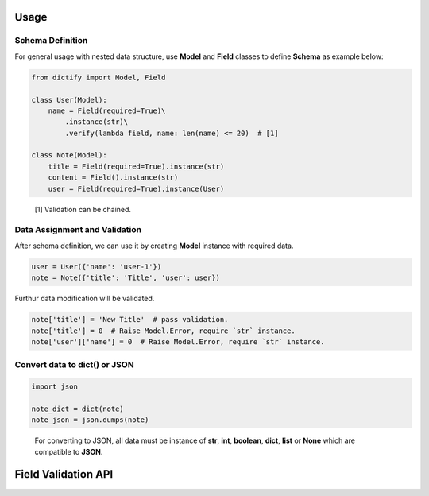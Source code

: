 Usage
=====

Schema Definition
-------------------

For general usage with nested data structure, use **Model** and **Field**
classes to define **Schema** as example below:

..  code-block:: python

    from dictify import Model, Field

    class User(Model):
        name = Field(required=True)\
            .instance(str)\
            .verify(lambda field, name: len(name) <= 20)  # [1]

    class Note(Model):
        title = Field(required=True).instance(str)
        content = Field().instance(str)
        user = Field(required=True).instance(User)

..  epigraph::

    [1] Validation can be chained.

Data Assignment and Validation
------------------------------

After schema definition, we can use it by creating **Model** instance with
required data.

..  code-block:: python

    user = User({'name': 'user-1'})
    note = Note({'title': 'Title', 'user': user})

Furthur data modification will be validated.

..  code-block:: python
    
    note['title'] = 'New Title'  # pass validation.
    note['title'] = 0  # Raise Model.Error, require `str` instance.
    note['user']['name'] = 0  # Raise Model.Error, require `str` instance.

Convert data to dict() or JSON
------------------------------

..  code-block:: python

    import json

    note_dict = dict(note)
    note_json = json.dumps(note)

..  epigraph::
    For converting to JSON, all data must be instance of **str**, **int**,
    **boolean**, **dict**, **list** or **None** which are compatible to **JSON**.

Field Validation API
====================

